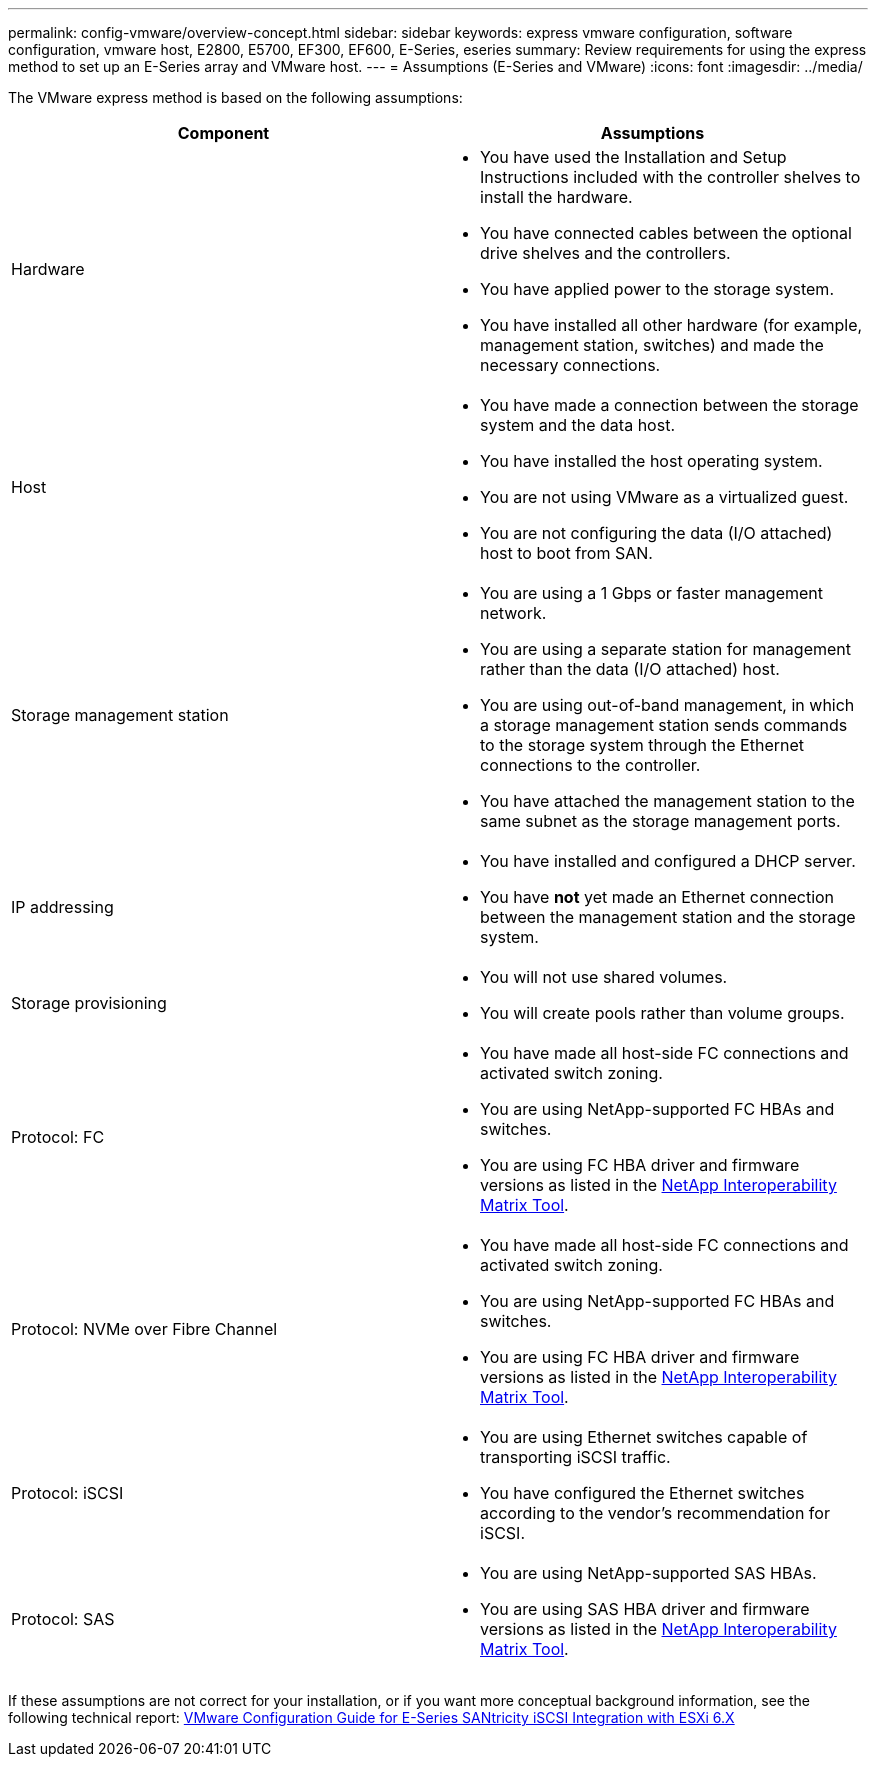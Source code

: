 ---
permalink: config-vmware/overview-concept.html
sidebar: sidebar
keywords: express vmware configuration, software configuration, vmware host, E2800, E5700, EF300, EF600, E-Series, eseries
summary: Review requirements for using the express method to set up an E-Series array and VMware host.
---
= Assumptions (E-Series and VMware)
:icons: font
:imagesdir: ../media/

[.lead]
The VMware express method is based on the following assumptions:

[options="header"]
|===
| Component| Assumptions
a|
Hardware
a|

* You have used the Installation and Setup Instructions included with the controller shelves to install the hardware.
* You have connected cables between the optional drive shelves and the controllers.
* You have applied power to the storage system.
* You have installed all other hardware (for example, management station, switches) and made the necessary connections.

a|
Host
a|

* You have made a connection between the storage system and the data host.
* You have installed the host operating system.
* You are not using VMware as a virtualized guest.
* You are not configuring the data (I/O attached) host to boot from SAN.

a|
Storage management station
a|

* You are using a 1 Gbps or faster management network.
* You are using a separate station for management rather than the data (I/O attached) host.
* You are using out-of-band management, in which a storage management station sends commands to the storage system through the Ethernet connections to the controller.
* You have attached the management station to the same subnet as the storage management ports.

a|
IP addressing
a|

* You have installed and configured a DHCP server.
* You have *not* yet made an Ethernet connection between the management station and the storage system.

a|
Storage provisioning
a|

* You will not use shared volumes.
* You will create pools rather than volume groups.

a|
Protocol: FC
a|

* You have made all host-side FC connections and activated switch zoning.
* You are using NetApp-supported FC HBAs and switches.
* You are using FC HBA driver and firmware versions as listed in the http://mysupport.netapp.com/matrix[NetApp Interoperability Matrix Tool^].

a|
Protocol: NVMe over Fibre Channel
a|

* You have made all host-side FC connections and activated switch zoning.
* You are using NetApp-supported FC HBAs and switches.
* You are using FC HBA driver and firmware versions as listed in the http://mysupport.netapp.com/matrix[NetApp Interoperability Matrix Tool^].

a|
Protocol: iSCSI
a|

* You are using Ethernet switches capable of transporting iSCSI traffic.
* You have configured the Ethernet switches according to the vendor's recommendation for iSCSI.

a|
Protocol: SAS
a|

* You are using NetApp-supported SAS HBAs.
* You are using SAS HBA driver and firmware versions as listed in the http://mysupport.netapp.com/matrix[NetApp Interoperability Matrix Tool^].

|===
If these assumptions are not correct for your installation, or if you want more conceptual background information, see the following technical report: https://www.netapp.com/pdf.html?item=/media/17017-tr4789pdf.pdf[VMware Configuration Guide for E-Series SANtricity iSCSI Integration with ESXi 6.X^]
